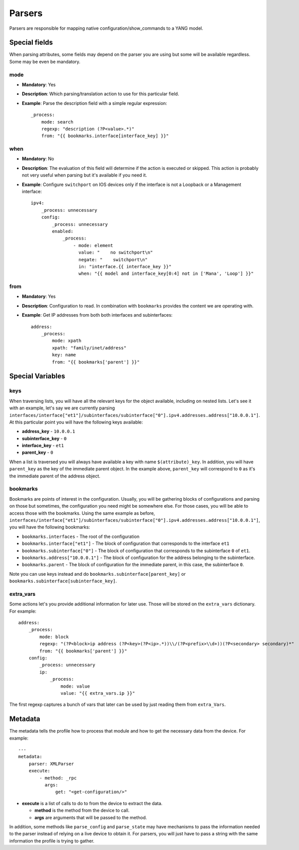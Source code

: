 Parsers
^^^^^^^

Parsers are responsible for mapping native configuration/show_commands to a YANG model.

Special fields
==============

When parsing attributes, some fields may depend on the parser you are using but some
will be available regardless. Some may be even be mandatory.

mode
----

* **Mandatory**: Yes
* **Description**: Which parsing/translation action to use for this particular field.
* **Example**: Parse the description field with a simple regular expression::

    _process:
        mode: search
        regexp: "description (?P<value>.*)"
        from: "{{ bookmarks.interface[interface_key] }}"

when
----

* **Mandatory**: No
* **Description**: The evaluation of this field will determine if the action is executed or
  skipped. This action is probably not very useful when parsing but it's available if you need it.
* **Example**: Configure ``switchport`` on IOS devices only if the interface is not a Loopback
  or a Management interface::

    ipv4:
        _process: unnecessary
        config:
            _process: unnecessary
            enabled:
                _process:
                    - mode: element
                      value: "    no switchport\n"
                      negate: "    switchport\n"
                      in: "interface.{{ interface_key }}"
                      when: "{{ model and interface_key[0:4] not in ['Mana', 'Loop'] }}"

from
----

* **Mandatory**: Yes
* **Description**: Configuration to read. In combination with ``bookmarks`` provides the content we
  are operating with.
* **Example**: Get IP addresses from both both interfaces and subinterfaces::

    address:
        _process:
            mode: xpath
            xpath: "family/inet/address"
            key: name
            from: "{{ bookmarks['parent'] }}"

Special Variables
=================

.. _yang_special_field_keys:

keys
----

When traversing lists, you will have all the relevant keys for the object available, including on nested
lists. Let's see it with an example, let's say we are currently parsing
``interfaces/interface["et1"]/subinterfaces/subinterface["0"].ipv4.addresses.address["10.0.0.1"]``.
At this particular point you will have the following keys available:

* **address_key** - ``10.0.0.1``
* **subinterface_key** - ``0``
* **interface_key** - ``et1``
* **parent_key** - ``0``

When a list is traversed you will always have available a key with name ``$(attribute)_key``. In
addition, you will have ``parent_key`` as the key of the immediate parent object. In the example
above, ``parent_key`` will correspond to ``0`` as it's the immediate parent of the address object.

.. _yang_special_field_bookmarks:

bookmarks
---------

Bookmarks are points of interest in the configuration. Usually, you will be gathering blocks of
configurations and parsing on those but sometimes, the configuration you need might be somewhere
else. For those cases, you will be able to access those with the bookmarks. Using the same example
as before,
``interfaces/interface["et1"]/subinterfaces/subinterface["0"].ipv4.addresses.address["10.0.0.1"]``,
you will have the following bookmarks:

* ``bookmarks.interfaces`` - The root of the configuration
* ``bookmarks.interface["et1"]`` - The block of configuration that corresponds to the interface
  ``et1``
* ``bookmarks.subinterface["0"]`` - The block of configuration that corresponds to the subinterface
  ``0`` of ``et1``.
* ``bookmarks.address["10.0.0.1"]`` - The block of configuration for the address belonging to the
  subinterface.
* ``bookmarks.parent`` - The block of configuration for the immediate parent, in this case, the
  subinterface ``0``.

Note you can use keys instead and do ``bookmarks.subinterface[parent_key]`` or
``bookmarks.subinterface[subinterface_key]``.

extra_vars
----------

Some actions let's you provide additional information for later use. Those will be stored on the
``extra_vars`` dictionary. For example::

    address:
        _process:
            mode: block
            regexp: "(?P<block>ip address (?P<key>(?P<ip>.*))\\/(?P<prefix>\\d+))(?P<secondary> secondary)*"
            from: "{{ bookmarks['parent'] }}"
        config:
            _process: unnecessary
            ip:
                _process:
                    mode: value
                    value: "{{ extra_vars.ip }}"

The first regexp captures a bunch of vars that later can be used by just reading them from
``extra_Vars``.


Metadata
=========

The metadata tells the profile how to process that module and how to get the necessary data from
the device. For example::

    ---
    metadata:
        parser: XMLParser
        execute:
            - method: _rpc
              args:
                  get: "<get-configuration/>"

* **execute** is a list of calls to do to from the device to extract the data.

  * **method** is the method from the device to call.
  * **args** are arguments that will be passed to the method.

In addition, some methods like ``parse_config`` and ``parse_state`` may have mechanisms to pass the
information needed to the parser instead of relying on a live device to obtain it. For parsers, you
will just have to pass a string with the same information the profile is trying to gather.
